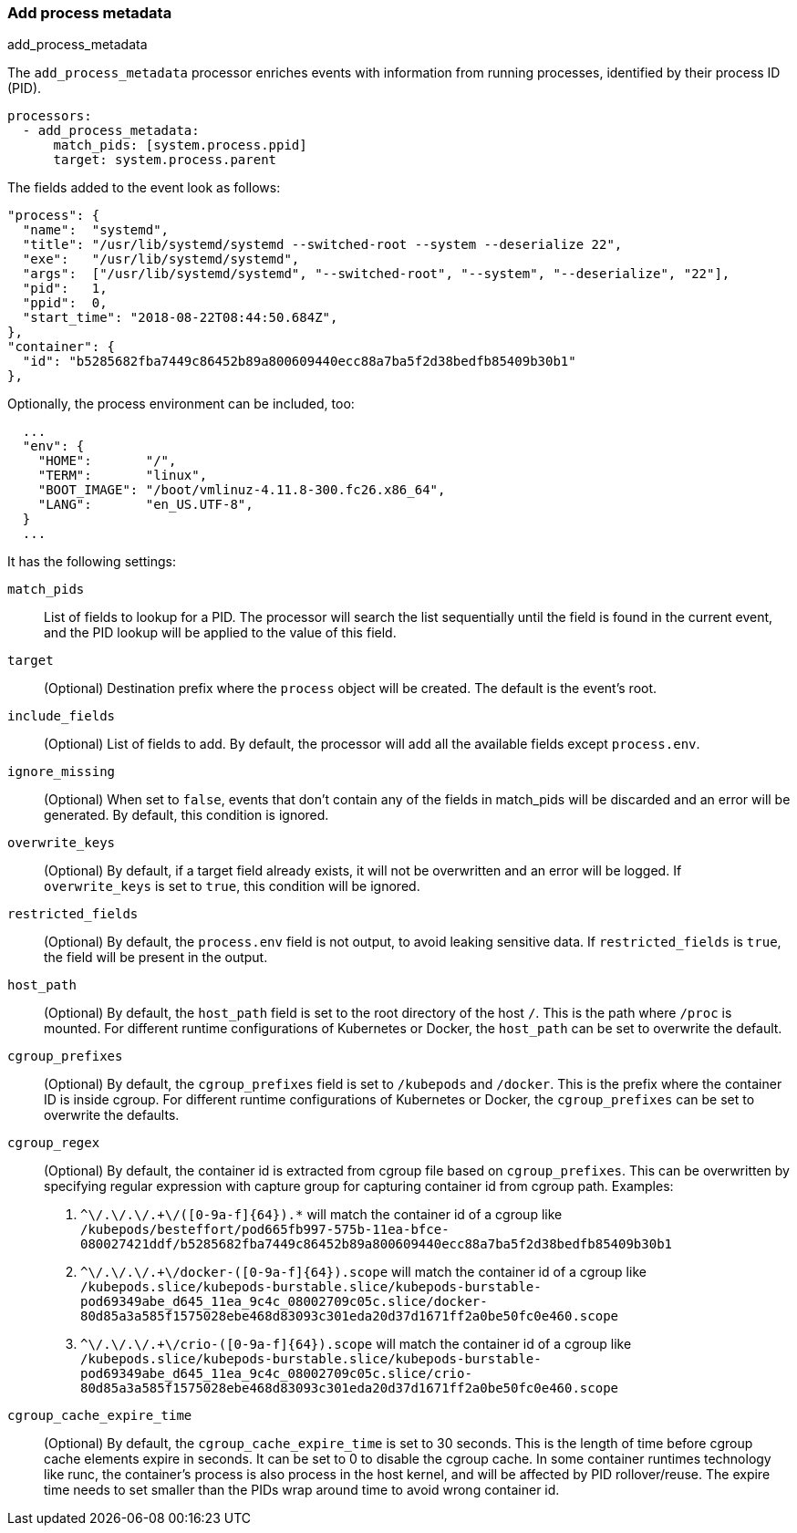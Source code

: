 [[add-process-metadata]]
=== Add process metadata

++++
<titleabbrev>add_process_metadata</titleabbrev>
++++

The `add_process_metadata` processor enriches events with information from running
processes, identified by their process ID (PID).

[source,yaml]
-------------------------------------------------------------------------------
processors:
  - add_process_metadata:
      match_pids: [system.process.ppid]
      target: system.process.parent
-------------------------------------------------------------------------------

The fields added to the event look as follows:
[source,json]
-------------------------------------------------------------------------------
"process": {
  "name":  "systemd",
  "title": "/usr/lib/systemd/systemd --switched-root --system --deserialize 22",
  "exe":   "/usr/lib/systemd/systemd",
  "args":  ["/usr/lib/systemd/systemd", "--switched-root", "--system", "--deserialize", "22"],
  "pid":   1,
  "ppid":  0,
  "start_time": "2018-08-22T08:44:50.684Z",
},
"container": {
  "id": "b5285682fba7449c86452b89a800609440ecc88a7ba5f2d38bedfb85409b30b1"
},
-------------------------------------------------------------------------------

Optionally, the process environment can be included, too:
[source,json]
-------------------------------------------------------------------------------
  ...
  "env": {
    "HOME":       "/",
    "TERM":       "linux",
    "BOOT_IMAGE": "/boot/vmlinuz-4.11.8-300.fc26.x86_64",
    "LANG":       "en_US.UTF-8",
  }
  ...
-------------------------------------------------------------------------------

It has the following settings:

`match_pids`:: List of fields to lookup for a PID. The processor will
search the list sequentially until the field is found in the current event, and
the PID lookup will be applied to the value of this field.

`target`:: (Optional) Destination prefix where the `process` object will be
created. The default is the event's root.

`include_fields`:: (Optional) List of fields to add. By default, the processor
will add all the available fields except `process.env`.

`ignore_missing`:: (Optional) When set to `false`, events that don't contain any
of the fields in match_pids will be discarded and an error will be generated. By
default, this condition is ignored.

`overwrite_keys`:: (Optional) By default, if a target field already exists, it
will not be overwritten and an error will be logged. If `overwrite_keys` is
set to `true`, this condition will be ignored.

`restricted_fields`:: (Optional) By default, the `process.env` field is not
output, to avoid leaking sensitive data. If `restricted_fields` is `true`, the
field will be present in the output.

`host_path`:: (Optional) By default, the `host_path` field is set to the root
directory of the host `/`. This is the path where `/proc` is mounted. For
different runtime configurations of Kubernetes or Docker, the `host_path` can
be set to overwrite the default.

`cgroup_prefixes`:: (Optional) By default, the `cgroup_prefixes` field is set
to `/kubepods` and `/docker`. This is the prefix where the container ID is
inside cgroup. For different runtime configurations of Kubernetes or Docker,
the `cgroup_prefixes` can be set to overwrite the defaults.

`cgroup_regex`:: (Optional) By default, the container id is extracted from
cgroup file based on `cgroup_prefixes`. This can be overwritten by specifying
regular expression with capture group for capturing container id from cgroup
path. Examples:
. `^\/.+\/.+\/.+\/([0-9a-f]{64}).*` will match the container id of a cgroup
like `/kubepods/besteffort/pod665fb997-575b-11ea-bfce-080027421ddf/b5285682fba7449c86452b89a800609440ecc88a7ba5f2d38bedfb85409b30b1`
. `^\/.+\/.+\/.+\/docker-([0-9a-f]{64}).scope` will match the container id of a cgroup
like `/kubepods.slice/kubepods-burstable.slice/kubepods-burstable-pod69349abe_d645_11ea_9c4c_08002709c05c.slice/docker-80d85a3a585f1575028ebe468d83093c301eda20d37d1671ff2a0be50fc0e460.scope`
. `^\/.+\/.+\/.+\/crio-([0-9a-f]{64}).scope` will match the container id of a cgroup
like `/kubepods.slice/kubepods-burstable.slice/kubepods-burstable-pod69349abe_d645_11ea_9c4c_08002709c05c.slice/crio-80d85a3a585f1575028ebe468d83093c301eda20d37d1671ff2a0be50fc0e460.scope`

`cgroup_cache_expire_time`:: (Optional) By default, the
`cgroup_cache_expire_time` is set to 30 seconds. This is the length of time
before cgroup cache elements expire in seconds. It can be set to 0 to disable
the cgroup cache. In some container runtimes technology like runc, the
container's process is also process in the host kernel, and will be affected by
PID rollover/reuse. The expire time needs to set smaller than the PIDs wrap
around time to avoid wrong container id.
